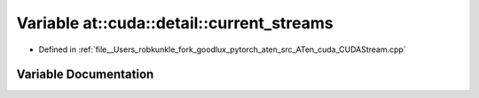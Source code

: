 .. _variable_at__cuda__detail__current_streams:

Variable at::cuda::detail::current_streams
==========================================

- Defined in :ref:`file__Users_robkunkle_fork_goodlux_pytorch_aten_src_ATen_cuda_CUDAStream.cpp`


Variable Documentation
----------------------


.. doxygenvariable:: at::cuda::detail::current_streams
